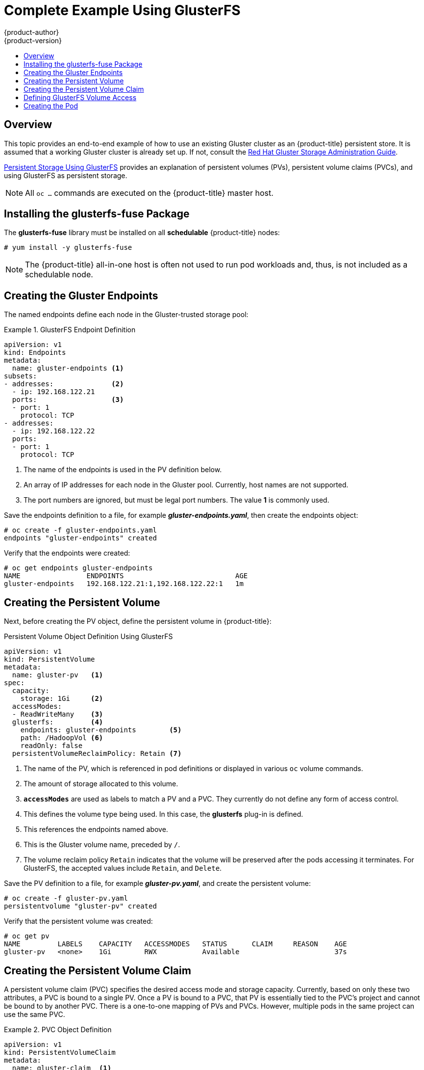 [[install-config-storage-examples-gluster-example]]
= Complete Example Using GlusterFS
{product-author}
{product-version}
:data-uri:
:icons:
:experimental:
:toc: macro
:toc-title:
:prewrap!:

toc::[]

== Overview


This topic provides an end-to-end example of how to use an existing Gluster
cluster as an {product-title} persistent store. It is assumed that a working
Gluster cluster is already set up. If not, consult the
link:https://access.redhat.com/documentation/en-US/Red_Hat_Storage/3/html/Administration_Guide/index.html[Red
Hat Gluster Storage Administration Guide].

xref:../../install_config/persistent_storage/persistent_storage_glusterfs.adoc#install-config-persistent-storage-persistent-storage-glusterfs[Persistent
Storage Using GlusterFS] provides an explanation of persistent volumes (PVs),
persistent volume claims (PVCs), and using GlusterFS as persistent storage.


[NOTE]
====
All `oc ...` commands are executed on the {product-title} master host.
====

[[complete-example-using-gusterfs-installing-the-glusterfs-fuse-package]]
== Installing the glusterfs-fuse Package
The *glusterfs-fuse* library must be installed on all *schedulable* {product-title} nodes:

====
----
# yum install -y glusterfs-fuse
----
====

[NOTE]
====
The {product-title} all-in-one host is often not used to run pod workloads and, thus, is not included as a schedulable node.
====

[[complete-example-using-gusterfs-creating-the-gluster-endpoints]]
== Creating the Gluster Endpoints

The named endpoints define each node in the Gluster-trusted storage pool:


.GlusterFS Endpoint Definition
====
[source,yaml]
----
apiVersion: v1
kind: Endpoints
metadata:
  name: gluster-endpoints <1>
subsets:
- addresses:              <2>
  - ip: 192.168.122.21
  ports:                  <3>
  - port: 1
    protocol: TCP
- addresses:
  - ip: 192.168.122.22
  ports:
  - port: 1
    protocol: TCP

----
<1> The name of the endpoints is used in the PV definition below.
<2> An array of IP addresses for each node in the Gluster pool. Currently, host
names are not supported.
<3> The port numbers are ignored, but must be legal port numbers. The value *1*
is commonly used.
====

Save the endpoints definition to a file, for example *_gluster-endpoints.yaml_*,
then create the endpoints object:

====
----
# oc create -f gluster-endpoints.yaml
endpoints "gluster-endpoints" created
----
====

Verify that the endpoints were created:

====
----
# oc get endpoints gluster-endpoints
NAME                ENDPOINTS                           AGE
gluster-endpoints   192.168.122.21:1,192.168.122.22:1   1m
----
====

[[complete-example-using-gusterfs-creating-the-persistent-volume]]
== Creating the Persistent Volume
Next, before creating the PV object, define the persistent volume in
{product-title}:

.Persistent Volume Object Definition Using GlusterFS

[source,yaml]
----
apiVersion: v1
kind: PersistentVolume
metadata:
  name: gluster-pv   <1>
spec:
  capacity:
    storage: 1Gi     <2>
  accessModes:
  - ReadWriteMany    <3>
  glusterfs:         <4>
    endpoints: gluster-endpoints        <5>
    path: /HadoopVol <6>
    readOnly: false
  persistentVolumeReclaimPolicy: Retain <7>
----
<1> The name of the PV, which is referenced in pod definitions or displayed in
various `oc` volume commands.
<2> The amount of storage allocated to this volume.
<3> `*accessModes*` are used as labels to match a PV and a PVC. They currently
do not define any form of access control.
<4> This defines the volume type being used. In this case, the *glusterfs*
plug-in is defined.
<5> This references the endpoints named above.
<6> This is the Gluster volume name, preceded by `/`.
<7> The volume reclaim policy `Retain` indicates that the volume will be
preserved after the pods accessing it terminates. For GlusterFS, the accepted
values include `Retain`, and `Delete`.

Save the PV definition to a file, for example *_gluster-pv.yaml_*,
and create the persistent volume:

====
----
# oc create -f gluster-pv.yaml
persistentvolume "gluster-pv" created
----
====

Verify that the persistent volume was created:

====
----
# oc get pv
NAME         LABELS    CAPACITY   ACCESSMODES   STATUS      CLAIM     REASON    AGE
gluster-pv   <none>    1Gi        RWX           Available                       37s
----
====

[[complete-example-using-gusterfs-creating-the-persistent-volume-claim]]
== Creating the Persistent Volume Claim
A persistent volume claim (PVC) specifies the desired access mode and storage
capacity. Currently, based on only these two attributes, a PVC is bound to a
single PV. Once a PV is bound to a PVC, that PV is essentially tied to the PVC's
project and cannot be bound to by another PVC. There is a one-to-one mapping of
PVs and PVCs. However, multiple pods in the same project can use the same PVC.

.PVC Object Definition
====
[source,yaml]
----
apiVersion: v1
kind: PersistentVolumeClaim
metadata:
  name: gluster-claim  <1>
spec:
  accessModes:
  - ReadWriteMany      <2>
  resources:
     requests:
       storage: 1Gi    <3>
----
<1> The claim name is referenced by the pod under its `*volumes*` section.
<2> As mentioned above for PVs, the `*accessModes*` do not enforce access rights,
but rather act as labels to match a PV to a PVC.
<3> This claim will look for PVs offering *1Gi* or greater capacity.
====

Save the PVC definition to a file, for example *_gluster-claim.yaml_*,
and create the PVC:

====
----
# oc create -f gluster-claim.yaml
persistentvolumeclaim "gluster-claim" created
----
====

Verify the PVC was created and bound to the expected PV:

====
----
# oc get pvc
NAME            LABELS    STATUS    VOLUME       CAPACITY   ACCESSMODES   AGE
gluster-claim   <none>    Bound     gluster-pv   1Gi        RWX           24s
                                    <1>
----
<1> The claim was bound to the *gluster-pv* PV.
====

[[complete-example-using-gusterfs-defining-glusterfs-volume-access]]
== Defining GlusterFS Volume Access
Access is necessary to a node in the Gluster-trusted storage pool. On this node,
examine the *glusterfs-fuse* mount:

====
----
# ls -lZ /mnt/glusterfs/
drwxrwx---. yarn hadoop system_u:object_r:fusefs_t:s0    HadoopVol

# id yarn
uid=592(yarn) gid=590(hadoop) groups=590(hadoop)
    <1>
                  <2>
                                     <2>
----
<1> The owner has ID 592.
<2> The group has ID 590.
====

In order to access the *HadoopVol* volume, the container must match the SELinux
label, and either run with a UID of 592, or with 590 in its supplemental groups.
It is recommended to gain access to the volume by matching the Gluster mount's
groups, which is defined in the pod definition below.

By default, SELinux does not allow writing from a pod to a remote Gluster
server. To enable writing to GlusterFS volumes with SELinux enforcing on each
node, run:

====
----
# setsebool -P virt_sandbox_use_fusefs on
----
====

[NOTE]
====
The `virt_sandbox_use_fusefs` boolean is defined by the *docker-selinux*
package. If you get an error saying it is not defined, ensure that this package
is installed.
====

[[complete-example-using-gusterfs-creating-the-pod]]
== Creating the Pod
A pod definition file or a template file can be used to define a pod. Below is a
pod specification that creates a single container and mounts the Gluster volume
for read-write access:

.Pod Object Definition
====
[source,yaml]
----
apiVersion: v1
kind: Pod
metadata:
  name: gluster-pod1
  labels:
    name: gluster-pod1   <1>
spec:
  containers:
  - name: gluster-pod1
    image: busybox       <2>
    command: ["sleep", "60000"]
    volumeMounts:
    - name: gluster-vol1 <3>
      mountPath: /usr/share/busybox <4>
      readOnly: false
  securityContext:
    supplementalGroups: [590]       <5>
    privileged: false
  volumes:
  - name: gluster-vol1   <3>
    persistentVolumeClaim:
      claimName: gluster-claim      <6>
----
<1> The name of this pod as displayed by `oc get pod`.
<2> The image run by this pod. In this case, we are telling *busybox* to sleep.
<3> The name of the volume. This name must be the same in both the
`*containers*` and `*volumes*` sections.
<4> The mount path as seen in the container.
<5> The group ID to be assigned to the container.
<6> The PVC that is bound to the Gluster cluster.
====

Save the pod definition to a file, for example *_gluster-pod1.yaml_*,
 and create the pod:

====
----
# oc create -f gluster-pod1.yaml
pod "gluster-pod1" created
----
====

Verify the pod was created:

====
----
# oc get pod
NAME           READY     STATUS    RESTARTS   AGE
gluster-pod1   1/1       Running   0          31s

                         <1>
----
<1> After a minute or so, the pod will be in the *Running* state.
====

More details are shown in the `oc describe pod` command:

====
----
# oc describe pod gluster-pod1
Name:				gluster-pod1
Namespace:			default   <1>
Image(s):			busybox
Node:				rhel7.2-dev/192.168.122.177
Start Time:			Tue, 22 Mar 2016 10:55:57 -0700
Labels:				name=gluster-pod1
Status:				Running
Reason:
Message:
IP:				10.1.0.2  <2>
Replication Controllers:	<none>
Containers:
  gluster-pod1:
    Container ID:	docker://acc0c80c28a5cd64b6e3f2848052ef30a21ee850d27ef5fe959d11da4e5a3f4f
    Image:		busybox
    Image ID:		docker://964092b7f3e54185d3f425880be0b022bfc9a706701390e0ceab527c84dea3e3
    QoS Tier:
      cpu:		BestEffort
      memory:		BestEffort
    State:		Running
      Started:		Tue, 22 Mar 2016 10:56:00 -0700
    Ready:		True
    Restart Count:	0
    Environment Variables:
Conditions:
  Type		Status
  Ready 	True
Volumes:
  gluster-vol1:
    Type:	PersistentVolumeClaim (a reference to a PersistentVolumeClaim in the same namespace)
    ClaimName:	gluster-claim  <3>
    ReadOnly:	false
  default-token-rbi9o:
    Type:	Secret (a secret that should populate this volume)
    SecretName:	default-token-rbi9o

Events:                        <4>
  FirstSeen	LastSeen	Count	From			SubobjectPath	Reason		Message
  ─────────	────────	─────	────			─────────────	──────		───────
  2m		2m		1	{scheduler }				Scheduled	Successfully assigned gluster-pod1 to rhel7.2-dev
  2m		2m		1	{kubelet rhel7.2-dev}	implicitly required container POD	Pulled		Container image "openshift3/ose-pod:v3.1.1.6" already present on machine
  2m		2m		1	{kubelet rhel7.2-dev}	implicitly required container POD	Created		Created with docker id d5c66b4f3aaa
  2m		2m		1	{kubelet rhel7.2-dev}	implicitly required container POD	Started		Started with docker id d5c66b4f3aaa
  2m		2m		1	{kubelet rhel7.2-dev}	spec.containers{gluster-pod1}		Pulled		Container image "busybox" already present on machine
  2m		2m		1	{kubelet rhel7.2-dev}	spec.containers{gluster-pod1}		Created		Created with docker id acc0c80c28a5
  2m		2m		1	{kubelet rhel7.2-dev}	spec.containers{gluster-pod1}		Started		Started with docker id acc0c80c28a5
----
<1> The project (namespace) name.
<2> The IP address of the {product-title} node running the pod.
<3> The PVC name used by the pod.
<4> The list of events resulting in the pod being launched and the Gluster
volume being mounted.
====

There is more internal information, including the SCC used to authorize the pod,
the pod's user and group IDs, the ⁠SELinux label, and more shown in the `oc get pod <name> -o yaml` command:

====
----
# oc get pod gluster-pod1 -o yaml
apiVersion: v1
kind: Pod
metadata:
  annotations:
    openshift.io/scc: restricted  <1>
  creationTimestamp: 2016-03-22T17:55:57Z
  labels:
    name: gluster-pod1
  name: gluster-pod1
  namespace: default              <2>
  resourceVersion: "511908"
  selflink: /api/v1/namespaces/default/pods/gluster-pod1
  uid: 545068a3-f057-11e5-a8e5-5254008f071b
spec:
  containers:
  - command:
    - sleep
    - "60000"
    image: busybox
    imagePullPolicy: IfNotPresent
    name: gluster-pod1
    resources: {}
    securityContext:
      privileged: false
      runAsUser: 1000000000      <3>
      seLinuxOptions:
        level: s0:c1,c0          <4>
    terminationMessagePath: /dev/termination-log
    volumeMounts:
    - mountPath: /usr/share/busybox
      name: gluster-vol1
    - mountPath: /var/run/secrets/kubernetes.io/serviceaccount
      name: default-token-rbi9o
      readOnly: true
  dnsPolicy: ClusterFirst
  host: rhel7.2-dev
  imagePullSecrets:
  - name: default-dockercfg-2g6go
  nodeName: rhel7.2-dev
  restartPolicy: Always
  securityContext:
    seLinuxOptions:
      level: s0:c1,c0            <4>
    supplementalGroups:
    - 590                        <5>
  serviceAccount: default
  serviceAccountName: default
  terminationGracePeriodSeconds: 30
  volumes:
  - name: gluster-vol1
    persistentVolumeClaim:
      claimName: gluster-claim   <6>
  - name: default-token-rbi9o
    secret:
      secretName: default-token-rbi9o
status:
  conditions:
  - lastProbeTime: null
    lastTransitionTime: 2016-03-22T17:56:00Z
    status: "True"
    type: Ready
  containerStatuses:
  - containerID: docker://acc0c80c28a5cd64b6e3f2848052ef30a21ee850d27ef5fe959d11da4e5a3f4f
    image: busybox
    imageID: docker://964092b7f3e54185d3f425880be0b022bfc9a706701390e0ceab527c84dea3e3
    lastState: {}
    name: gluster-pod1
    ready: true
    restartCount: 0
    state:
      running:
        startedAt: 2016-03-22T17:56:00Z
  hostIP: 192.168.122.177
  phase: Running
  podIP: 10.1.0.2
  startTime: 2016-03-22T17:55:57Z
----
<1> The SCC used by the pod.
<2> The project (namespace) name.
<3> The UID of the busybox container.
<4> The ⁠SELinux label for the container, and the default ⁠SELinux label for the
entire pod, which happen to be the same here.
<5> The supplemental group ID for the pod (all containers).
<6> The PVC name used by the pod.
====
